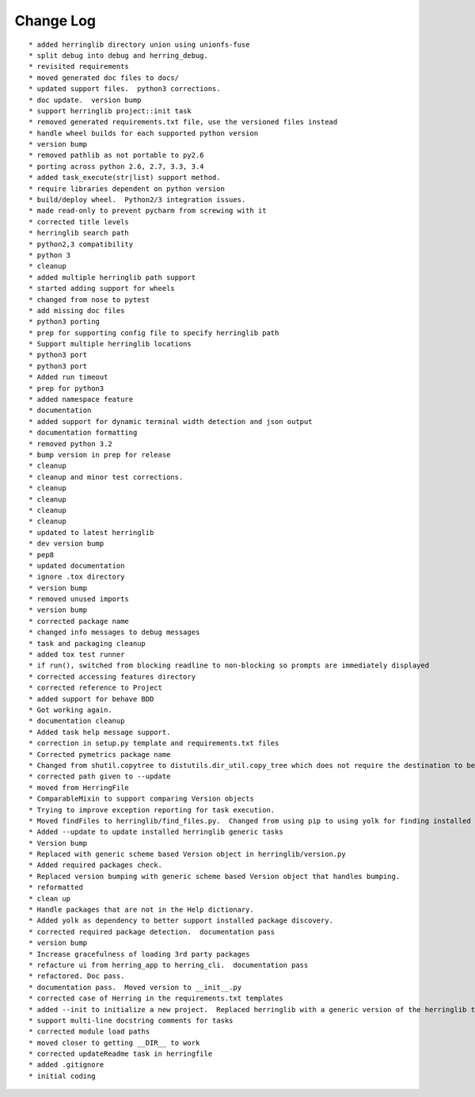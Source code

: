Change Log
==========

::

    * added herringlib directory union using unionfs-fuse
    * split debug into debug and herring_debug.
    * revisited requirements
    * moved generated doc files to docs/
    * updated support files.  python3 corrections.
    * doc update.  version bump
    * support herringlib project::init task
    * removed generated requirements.txt file, use the versioned files instead
    * handle wheel builds for each supported python version
    * version bump
    * removed pathlib as not portable to py2.6
    * porting across python 2.6, 2.7, 3.3, 3.4
    * added task_execute(str|list) support method.
    * require libraries dependent on python version
    * build/deploy wheel.  Python2/3 integration issues.
    * made read-only to prevent pycharm from screwing with it
    * corrected title levels
    * herringlib search path
    * python2,3 compatibility
    * python 3
    * cleanup
    * added multiple herringlib path support
    * started adding support for wheels
    * changed from nose to pytest
    * add missing doc files
    * python3 porting
    * prep for supporting config file to specify herringlib path
    * Support multiple herringlib locations
    * python3 port
    * python3 port
    * Added run timeout
    * prep for python3
    * added namespace feature
    * documentation
    * added support for dynamic terminal width detection and json output
    * documentation formatting
    * removed python 3.2
    * bump version in prep for release
    * cleanup
    * cleanup and minor test corrections.
    * cleanup
    * cleanup
    * cleanup
    * cleanup
    * updated to latest herringlib
    * dev version bump
    * pep8
    * updated documentation
    * ignore .tox directory
    * version bump
    * removed unused imports
    * version bump
    * corrected package name
    * changed info messages to debug messages
    * task and packaging cleanup
    * added tox test runner
    * if run(), switched from blocking readline to non-blocking so prompts are immediately displayed
    * corrected accessing features directory
    * corrected reference to Project
    * added support for behave BDD
    * Got working again.
    * documentation cleanup
    * Added task help message support.
    * correction in setup.py template and requirements.txt files
    * Corrected pymetrics package name
    * Changed from shutil.copytree to distutils.dir_util.copy_tree which does not require the destination to be empty.
    * corrected path given to --update
    * moved from HerringFile
    * ComparableMixin to support comparing Version objects
    * Trying to improve exception reporting for task execution.
    * Moved findFiles to herringlib/find_files.py.  Changed from using pip to using yolk for finding installed packages to work around issue debugging with pycharm.
    * Added --update to update installed herringlib generic tasks
    * Version bump
    * Replaced with generic scheme based Version object in herringlib/version.py
    * Added required packages check.
    * Replaced version bumping with generic scheme based Version object that handles bumping.
    * reformatted
    * clean up
    * Handle packages that are not in the Help dictionary.
    * Added yolk as dependency to better support installed package discovery.
    * corrected required package detection.  documentation pass
    * version bump
    * Increase gracefulness of loading 3rd party packages
    * refacture ui from herring_app to herring_cli.  documentation pass
    * refactored. Doc pass.
    * documentation pass.  Moved version to __init__.py
    * corrected case of Herring in the requirements.txt templates
    * added --init to initialize a new project.  Replaced herringlib with a generic version of the herringlib tasks.
    * support multi-line docstring comments for tasks
    * corrected module load paths
    * moved closer to getting __DIR__ to work
    * corrected updateReadme task in herringfile
    * added .gitignore
    * initial coding
